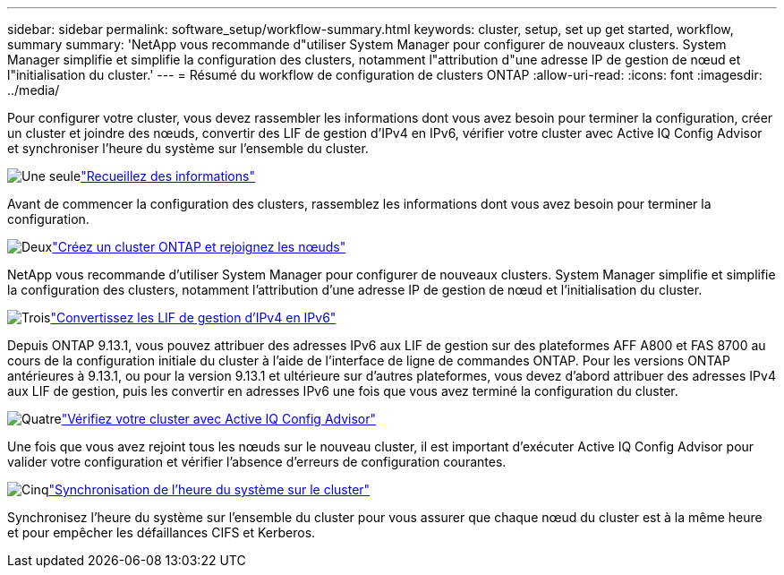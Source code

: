 ---
sidebar: sidebar 
permalink: software_setup/workflow-summary.html 
keywords: cluster, setup, set up get started, workflow, summary 
summary: 'NetApp vous recommande d"utiliser System Manager pour configurer de nouveaux clusters. System Manager simplifie et simplifie la configuration des clusters, notamment l"attribution d"une adresse IP de gestion de nœud et l"initialisation du cluster.' 
---
= Résumé du workflow de configuration de clusters ONTAP
:allow-uri-read: 
:icons: font
:imagesdir: ../media/


[role="lead"]
Pour configurer votre cluster, vous devez rassembler les informations dont vous avez besoin pour terminer la configuration, créer un cluster et joindre des nœuds, convertir des LIF de gestion d'IPv4 en IPv6, vérifier votre cluster avec Active IQ Config Advisor et synchroniser l'heure du système sur l'ensemble du cluster.

.image:https://raw.githubusercontent.com/NetAppDocs/common/main/media/number-1.png["Une seule"]link:gather_cluster_setup_information.html["Recueillez des informations"]
[role="quick-margin-para"]
Avant de commencer la configuration des clusters, rassemblez les informations dont vous avez besoin pour terminer la configuration.

.image:https://raw.githubusercontent.com/NetAppDocs/common/main/media/number-2.png["Deux"]link:setup-cluster.html["Créez un cluster ONTAP et rejoignez les nœuds"]
[role="quick-margin-para"]
NetApp vous recommande d'utiliser System Manager pour configurer de nouveaux clusters. System Manager simplifie et simplifie la configuration des clusters, notamment l'attribution d'une adresse IP de gestion de nœud et l'initialisation du cluster.

.image:https://raw.githubusercontent.com/NetAppDocs/common/main/media/number-3.png["Trois"]link:convert-ipv4-to-ipv6-task.html["Convertissez les LIF de gestion d'IPv4 en IPv6"]
[role="quick-margin-para"]
Depuis ONTAP 9.13.1, vous pouvez attribuer des adresses IPv6 aux LIF de gestion sur des plateformes AFF A800 et FAS 8700 au cours de la configuration initiale du cluster à l'aide de l'interface de ligne de commandes ONTAP. Pour les versions ONTAP antérieures à 9.13.1, ou pour la version 9.13.1 et ultérieure sur d'autres plateformes, vous devez d'abord attribuer des adresses IPv4 aux LIF de gestion, puis les convertir en adresses IPv6 une fois que vous avez terminé la configuration du cluster.

.image:https://raw.githubusercontent.com/NetAppDocs/common/main/media/number-4.png["Quatre"]link:task_check_cluster_with_config_advisor.html["Vérifiez votre cluster avec Active IQ Config Advisor"]
[role="quick-margin-para"]
Une fois que vous avez rejoint tous les nœuds sur le nouveau cluster, il est important d'exécuter Active IQ Config Advisor pour valider votre configuration et vérifier l'absence d'erreurs de configuration courantes.

.image:https://raw.githubusercontent.com/NetAppDocs/common/main/media/number-5.png["Cinq"]link:task_synchronize_the_system_time_across_the_cluster.html["Synchronisation de l'heure du système sur le cluster"]
[role="quick-margin-para"]
Synchronisez l'heure du système sur l'ensemble du cluster pour vous assurer que chaque nœud du cluster est à la même heure et pour empêcher les défaillances CIFS et Kerberos.
